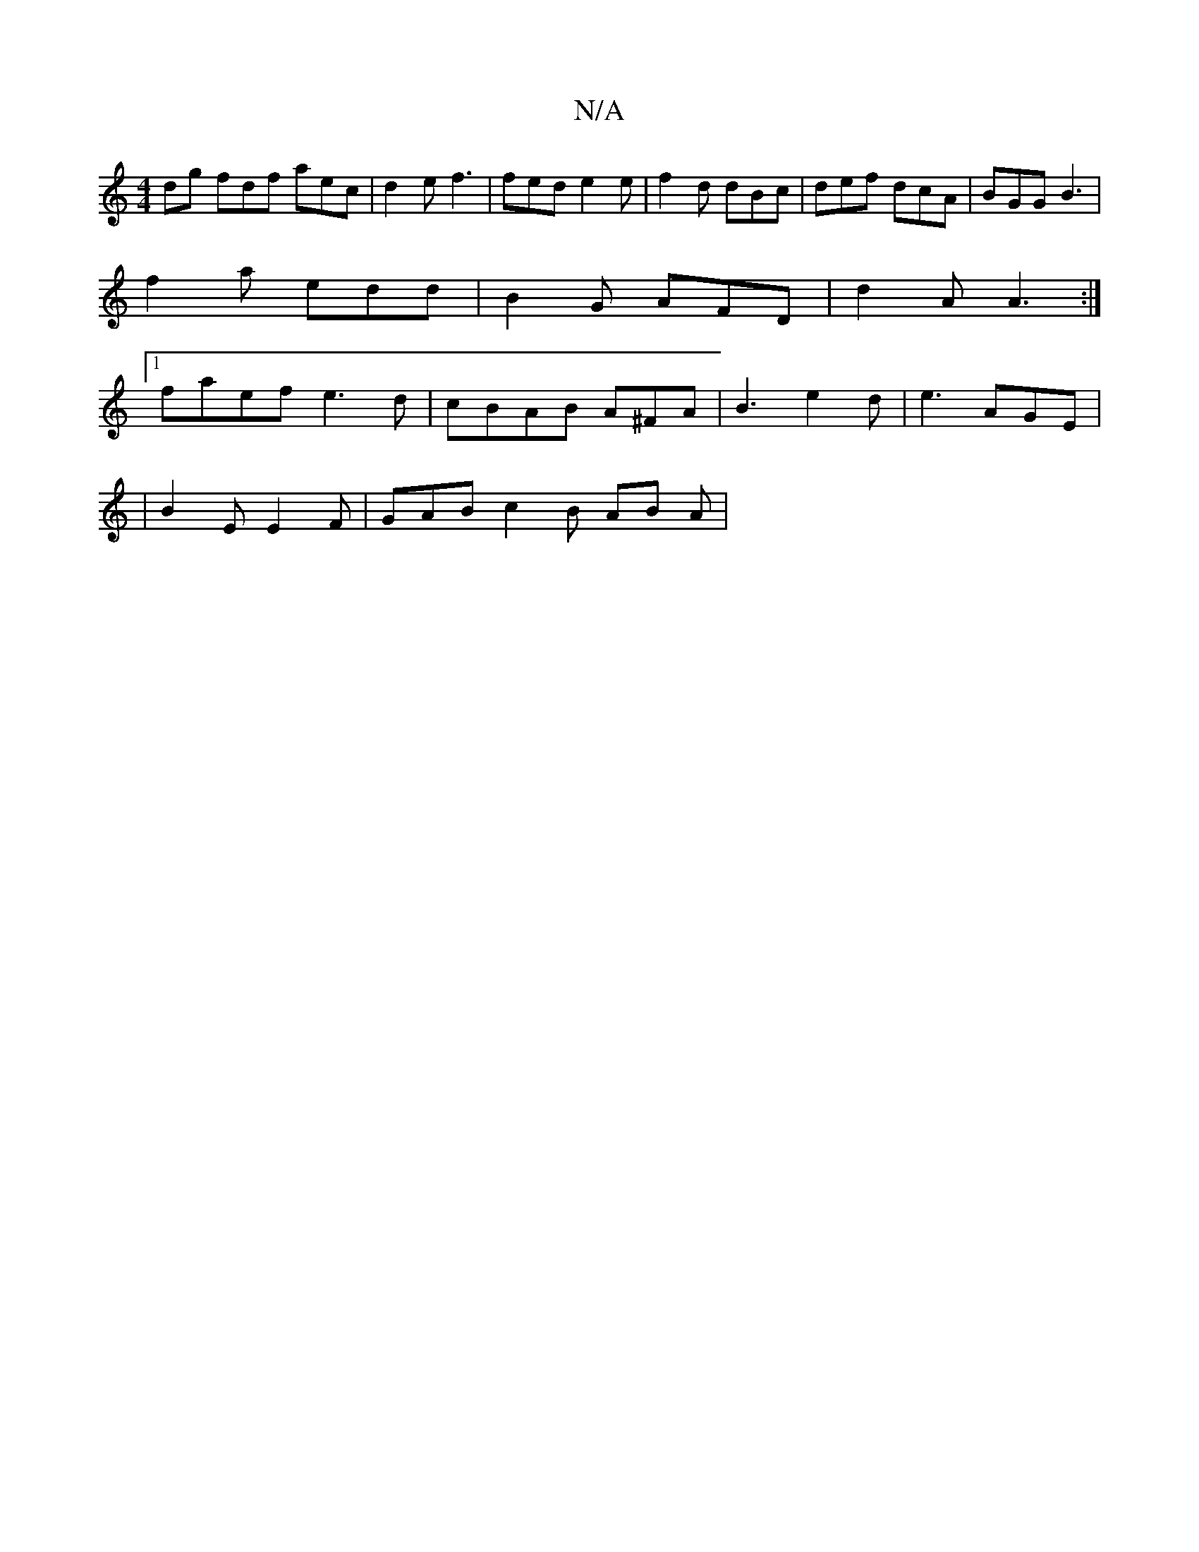 X:1
T:N/A
M:4/4
R:N/A
K:Cmajor
dg fdf aec | d2 e f3 | fed e2 e | f2 d dBc | def dcA | BGG B3 |
f2a edd | B2G AFD | d2 A A3 :|
[1 faef e3d | cBAB A^FA|B3 e2d | e3 AGE |
|B2E E2F | GAB c2 B AB A |

Bd BA |]

A,2 c2A2 |D2 AB BABd|efge